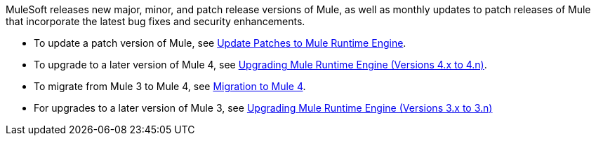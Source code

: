 MuleSoft releases new major, minor, and patch release versions of Mule, as well as monthly updates to patch releases of Mule that incorporate the latest bug fixes and security enhancements.

* To update a patch version of Mule, see xref:release-notes::mule-runtime/patching-mule-versions.adoc[Update Patches to Mule Runtime Engine].
* To upgrade to a later version of Mule 4, see xref:release-notes::mule-runtime/updating-mule-4-versions.adoc[Upgrading Mule Runtime Engine (Versions 4.x to 4.n)].
* To migrate from Mule 3 to Mule 4, see xref:migration-intro.adoc[Migration to Mule 4].
* For upgrades to a later version of Mule 3, see xref:release-notes::mule-runtime/updating-mule-versions.adoc[Upgrading Mule Runtime Engine (Versions 3.x to 3.n)]
